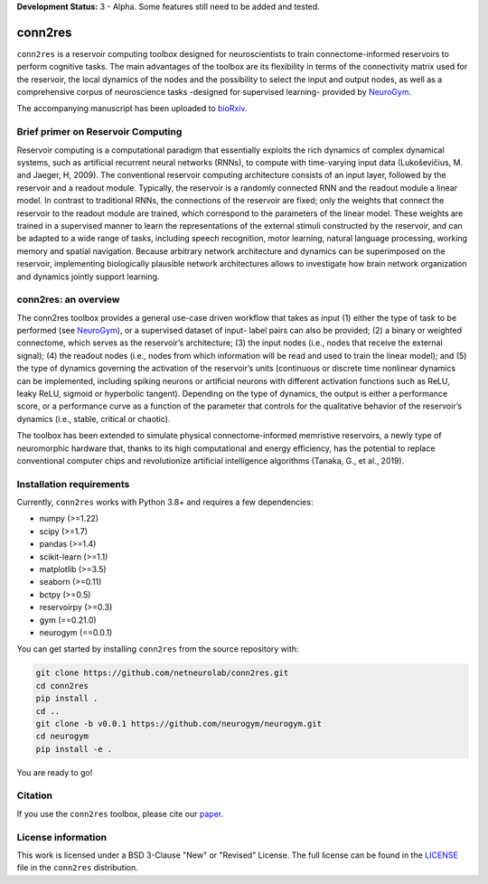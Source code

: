 **Development Status:** 3 - Alpha. Some features still need to be added and tested.

conn2res
========

``conn2res`` is a reservoir computing toolbox designed for neuroscientists 
to train connectome-informed reservoirs to perform cognitive tasks. The main 
advantages of the toolbox are its flexibility in terms of the connectivity matrix 
used for the reservoir, the local dynamics of the nodes and the possibility to 
select the input and output nodes, as well as a comprehensive corpus of 
neuroscience tasks -designed for supervised learning- provided by 
`NeuroGym <https://github.com/neurogym/neurogym>`_.

The accompanying manuscript has been uploaded to 
`bioRxiv <https://www.biorxiv.org/content/10.1101/2023.05.31.543092v1>`_.


Brief primer on Reservoir Computing
-----------------------------------

Reservoir computing is a computational paradigm that essentially exploits the rich 
dynamics of complex dynamical systems, such as artificial recurrent neural networks 
(RNNs), to compute with time-varying input data (Lukoševičius, M. and Jaeger, H, 2009). 
The conventional reservoir computing architecture consists of an input layer, followed 
by the reservoir and a readout module. Typically, the reservoir is a randomly 
connected RNN and the readout module a linear model. In contrast to traditional RNNs, 
the connections of the reservoir are fixed; only the weights that connect the 
reservoir to the readout module are trained, which correspond to the parameters 
of the linear model. These weights are trained in a supervised manner to learn the 
representations of the external stimuli constructed by the reservoir, and can be 
adapted to a wide range of tasks, including speech recognition, motor learning, 
natural language processing, working memory and spatial navigation. Because 
arbitrary network architecture and dynamics can be superimposed on the reservoir, 
implementing biologically plausible network architectures allows to investigate 
how brain network organization and dynamics jointly support learning. 

.. image:: images/rc.png
    :width: 600

conn2res: an overview
---------------------

The conn2res toolbox provides a general use-case driven workflow that takes as
input (1) either the type of task to be performed (see `NeuroGym
<https://github.com/neurogym/neurogym>`__), or a supervised dataset of input-
label pairs can also be provided; (2) a binary or weighted connectome, which
serves as the reservoir’s architecture; (3) the input nodes (i.e., nodes that
receive the external signal); (4) the readout nodes (i.e., nodes from which
information will be read and used to train the linear model); and (5) the type
of dynamics governing the activation of the reservoir’s units (continuous or
discrete time nonlinear dynamics can be implemented, including spiking neurons
or artificial neurons with different activation functions such as ReLU, leaky
ReLU, sigmoid or hyperbolic tangent). Depending on the type of dynamics, the
output is either a performance score, or a performance curve as a function of
the parameter that controls for the qualitative behavior of the reservoir’s
dynamics (i.e., stable, critical or chaotic).

.. image:: images/conn2res.png
    :width: 600

The toolbox has been extended to simulate physical connectome-informed
memristive reservoirs, a newly type of neuromorphic hardware that, thanks to
its high computational and energy efficiency, has the potential to replace
conventional computer chips and revolutionize artificial intelligence algorithms
(Tanaka, G., et al., 2019).


Installation requirements
-------------------------

Currently, ``conn2res`` works with Python 3.8+ and requires a few
dependencies:

- numpy (>=1.22)
- scipy (>=1.7)
- pandas (>=1.4)
- scikit-learn (>=1.1)
- matplotlib (>=3.5)
- seaborn (>=0.11)
- bctpy (>=0.5)
- reservoirpy (>=0.3)
- gym (==0.21.0)
- neurogym (==0.0.1)

You can get started by installing ``conn2res`` from the source repository
with:

.. code-block:: bash

    git clone https://github.com/netneurolab/conn2res.git
    cd conn2res
    pip install .
    cd ..
    git clone -b v0.0.1 https://github.com/neurogym/neurogym.git
    cd neurogym
    pip install -e .

You are ready to go!

Citation
--------

If you use the ``conn2res`` toolbox, please cite our 
`paper <https://www.biorxiv.org/content/10.1101/2023.05.31.543092v1>`_.

License information
-------------------

This work is licensed under a BSD 3-Clause "New" or "Revised" License.
The full license can be found in the
`LICENSE <https://github.com/netneurolab/conn2res/blob/master/LICENSE>`_ 
file in the ``conn2res`` distribution.